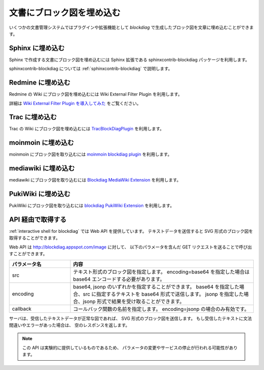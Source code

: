 ==========================
文書にブロック図を埋め込む
==========================

いくつかの文書管理システムではプラグインや拡張機能として
`blockdiag` で生成したブロック図を文章に埋め込むことができます。


Sphinx に埋め込む
=================

Sphinx で作成する文書にブロック図を埋め込むには
Sphinx 拡張である sphinxcontrib-blockdiag パッケージを利用します。

sphinxcontrib-blockdiag については :ref:`sphinxcontrib-blockdiag` で説明します。


Redmine に埋め込む
==================

Redmine の Wiki にブロック図を埋め込むには
Wiki External Filter Plugin を利用します。

詳細は `Wiki External Filter Plugin を導入してみた`_ をご覧ください。

.. _Wiki External Filter Plugin を導入してみた: http://d.hatena.ne.jp/miau/20110309/1299674086


Trac に埋め込む
===============

Trac の Wiki にブロック図を埋め込むには `TracBlockDiagPlugin`_ を利用します。

.. _TracBlockDiagPlugin: http://trac-hacks.org/wiki/TracBlockDiagPlugin


moinmoin に埋め込む
===================

moinmoin にブロック図を取り込むには `moinmoin blockdiag plugin`_ を利用します。

.. _moinmoin blockdiag plugin: http://d.hatena.ne.jp/podhmo/20110409/1302342454


mediawiki に埋め込む
=====================

mediawiki にブロック図を取り込むには `Blockdiag MediaWiki Extension`_ を利用します。

.. _Blockdiag MediaWiki Extension: https://github.com/kjmkznr/blockdiag-mediawiki-extension


PukiWiki に埋め込む
====================

PukiWiki にブロック図を取り込むには `blockdiag PukiWiki Extension`_ を利用します。

.. _blockdiag PukiWiki Extension: http://d.hatena.ne.jp/hekyou/20110717/p1


API 経由で取得する
==================

:ref:`interactive shell for blockdiag` では Web API を提供しています。
テキストデータを送信すると SVG 形式のブロック図を取得することができます。

Web API は http://blockdiag.appspot.com/image に対して、
以下のパラメータを含んだ GET リクエストを送ることで呼び出すことができます。

.. list-table::
   :widths: 10 30
   :header-rows: 1

   * - パラメータ名
     - 内容
   * - src
     - テキスト形式のブロック図を指定します。
       encoding=base64 を指定した場合は base64 エンコードする必要があります。
   * - encoding
     - base64, jsonp のいずれかを指定することができます。
       base64 を指定した場合、src に指定するテキストを base64 形式で送信します。
       jsonp を指定した場合、jsonp 形式で結果を受け取ることができます。
   * - callback
     - コールバック関数の名前を指定します。
       encoding=jsonp の場合のみ有効です。

サーバは、受信したテキストデータが正常な図であれば、
SVG 形式のブロック図を送信します。
もし受信したテキストに文法間違いやエラーがあった場合は、
空のレスポンスを返します。

.. note::

   この API は実験的に提供しているものであるため、
   パラメータの変更やサービスの停止が行われる可能性があります。
